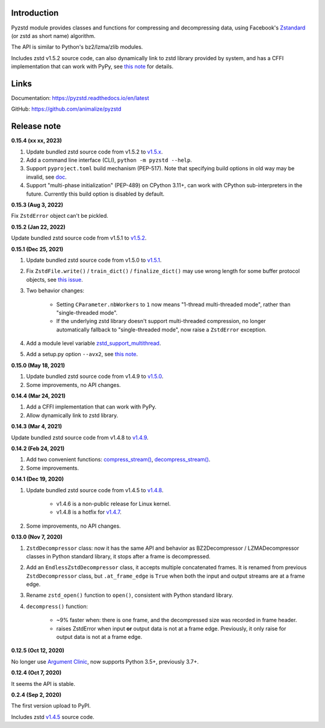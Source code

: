Introduction
------------

Pyzstd module provides classes and functions for compressing and decompressing data, using Facebook's `Zstandard <http://www.zstd.net>`_ (or zstd as short name) algorithm.

The API is similar to Python's bz2/lzma/zlib modules.

Includes zstd v1.5.2 source code, can also dynamically link to zstd library provided by system, and has a CFFI implementation that can work with PyPy, see `this note <https://pyzstd.readthedocs.io/en/latest/#build-pyzstd>`_ for details.


Links
-----------

Documentation: https://pyzstd.readthedocs.io/en/latest

GitHub: https://github.com/animalize/pyzstd


Release note
------------
**0.15.4  (xx xx, 2023)**

#. Update bundled zstd source code from v1.5.2 to `v1.5.x <https://github.com/facebook/zstd/releases/tag/v1.5.x>`_.

#. Add a command line interface (CLI), ``python -m pyzstd --help``.

#. Support ``pyproject.toml`` build mechanism (PEP-517). Note that specifying build options in old way may be invalid, see `doc <https://pyzstd.readthedocs.io/en/latest/#build-pyzstd>`_.

#. Support "multi-phase initialization" (PEP-489) on CPython 3.11+, can work with CPython sub-interpreters in the future. Currently this build option is disabled by default.

**0.15.3  (Aug 3, 2022)**

Fix ``ZstdError`` object can't be pickled.

**0.15.2  (Jan 22, 2022)**

Update bundled zstd source code from v1.5.1 to `v1.5.2 <https://github.com/facebook/zstd/releases/tag/v1.5.2>`_.

**0.15.1  (Dec 25, 2021)**

#. Update bundled zstd source code from v1.5.0 to `v1.5.1 <https://github.com/facebook/zstd/releases/tag/v1.5.1>`_.

#. Fix ``ZstdFile.write()`` / ``train_dict()`` / ``finalize_dict()`` may use wrong length for some buffer protocol objects, see `this issue <https://github.com/animalize/pyzstd/issues/4>`_.

#. Two behavior changes:

    * Setting ``CParameter.nbWorkers`` to ``1`` now means "1-thread multi-threaded mode", rather than "single-threaded mode".

    * If the underlying zstd library doesn't support multi-threaded compression, no longer automatically fallback to "single-threaded mode", now raise a ``ZstdError`` exception.

#. Add a module level variable `zstd_support_multithread <https://pyzstd.readthedocs.io/en/latest/#zstd_support_multithread>`_.

#. Add a setup.py option ``--avx2``, see `this note <https://pyzstd.readthedocs.io/en/latest/#build-pyzstd>`_.

**0.15.0  (May 18, 2021)**

#. Update bundled zstd source code from v1.4.9 to `v1.5.0 <https://github.com/facebook/zstd/releases/tag/v1.5.0>`_.

#. Some improvements, no API changes.

**0.14.4  (Mar 24, 2021)**

#. Add a CFFI implementation that can work with PyPy.

#. Allow dynamically link to zstd library.

**0.14.3  (Mar 4, 2021)**

Update bundled zstd source code from v1.4.8 to `v1.4.9 <https://github.com/facebook/zstd/releases/tag/v1.4.9>`_.

**0.14.2  (Feb 24, 2021)**

#. Add two convenient functions: `compress_stream() <https://pyzstd.readthedocs.io/en/latest/#compress_stream>`_, `decompress_stream() <https://pyzstd.readthedocs.io/en/latest/#decompress_stream>`_.

#. Some improvements.

**0.14.1  (Dec 19, 2020)**

#. Update bundled zstd source code from v1.4.5 to `v1.4.8 <https://github.com/facebook/zstd/releases/tag/v1.4.8>`_.

    * v1.4.6 is a non-public release for Linux kernel.

    * v1.4.8 is a hotfix for `v1.4.7 <https://github.com/facebook/zstd/releases/tag/v1.4.7>`_.

#. Some improvements, no API changes.

**0.13.0  (Nov 7, 2020)**

#. ``ZstdDecompressor`` class: now it has the same API and behavior as BZ2Decompressor / LZMADecompressor classes in Python standard library, it stops after a frame is decompressed.

#. Add an ``EndlessZstdDecompressor`` class, it accepts multiple concatenated frames. It is renamed from previous ``ZstdDecompressor`` class, but ``.at_frame_edge`` is ``True`` when both the input and output streams are at a frame edge.

#. Rename ``zstd_open()`` function to ``open()``, consistent with Python standard library.

#. ``decompress()`` function:

    * ~9% faster when: there is one frame, and the decompressed size was recorded in frame header.

    * raises ZstdError when input **or** output data is not at a frame edge. Previously, it only raise for output data is not at a frame edge.

**0.12.5  (Oct 12, 2020)**

No longer use `Argument Clinic <https://docs.python.org/3/howto/clinic.html>`_, now supports Python 3.5+, previously 3.7+.

**0.12.4  (Oct 7, 2020)**

It seems the API is stable.

**0.2.4  (Sep 2, 2020)**

The first version upload to PyPI.

Includes zstd `v1.4.5 <https://github.com/facebook/zstd/releases/tag/v1.4.5>`_ source code.